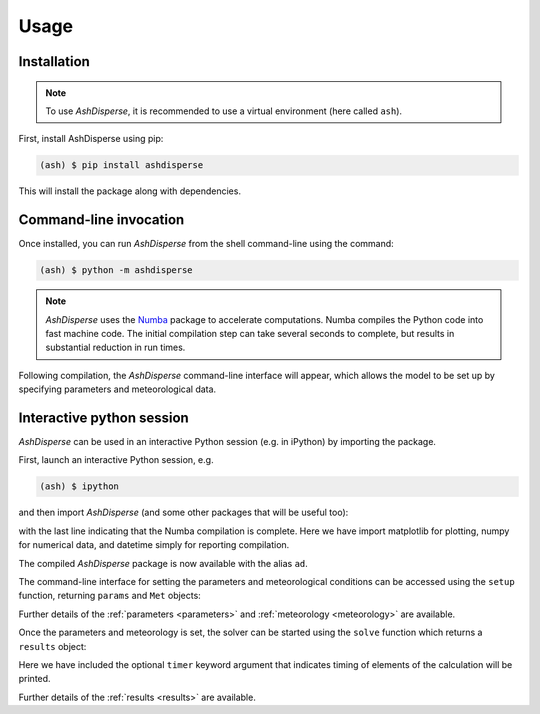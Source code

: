 Usage
=====

.. _installation:

Installation
------------

.. note::
    To use *AshDisperse*, it is recommended to use a virtual environment (here called ``ash``).

First, install AshDisperse using pip:

.. code-block:: console

    (ash) $ pip install ashdisperse

This will install the package along with dependencies.


Command-line invocation
-----------------------

Once installed, you can run *AshDisperse* from the shell command-line using the command:

.. code-block:: console

    (ash) $ python -m ashdisperse

.. note::
    *AshDisperse* uses the `Numba <https://numba.pydata.org/>`_ package to accelerate computations.  Numba compiles the Python code into fast machine code.  The initial compilation step can take several seconds to complete, but results in substantial reduction in run times.

Following compilation, the *AshDisperse* command-line interface will appear, which allows the model to be set up by specifying parameters and meteorological data.

Interactive python session
--------------------------

*AshDisperse* can be used in an interactive Python session (e.g. in iPython) by importing the package.

First, launch an interactive Python session, e.g.

.. code-block:: console

    (ash) $ ipython

and then import *AshDisperse* (and some other packages that will be useful too):

.. nbinput:: ipython3
    :execution-count: 1
    
    import ashdisperse as ad
    import matplotlib.pyplot as plt
    import numpy as np
    import datetime  # loaded to report compilation is complete
    print('AshDisperse compilation completed {}'.format(datetime.datetime.now()))

with the last line indicating that the Numba compilation is complete.  Here we have import matplotlib for plotting, numpy for numerical data, and datetime simply for reporting compilation.

The compiled *AshDisperse* package is now available with the alias ``ad``.

The command-line interface for setting the parameters and meteorological conditions can be accessed using the ``setup`` function, returning ``params`` and ``Met`` objects:

.. nbinput:: ipython3
    :execution-count: 2

    params, Met = ad.setup(gui=False)

Further details of the :ref:`parameters <parameters>` and :ref:`meteorology <meteorology>` are available.

Once the parameters and meteorology is set, the solver can be started using the ``solve`` function which returns a ``results`` object:

.. nbinput:: ipython3
    :execution-count: 3

    result = ad.solve(params, Met, timer=True)

Here we have included the optional ``timer`` keyword argument that indicates timing of elements of the calculation will be printed.

Further details of the :ref:`results <results>` are available.